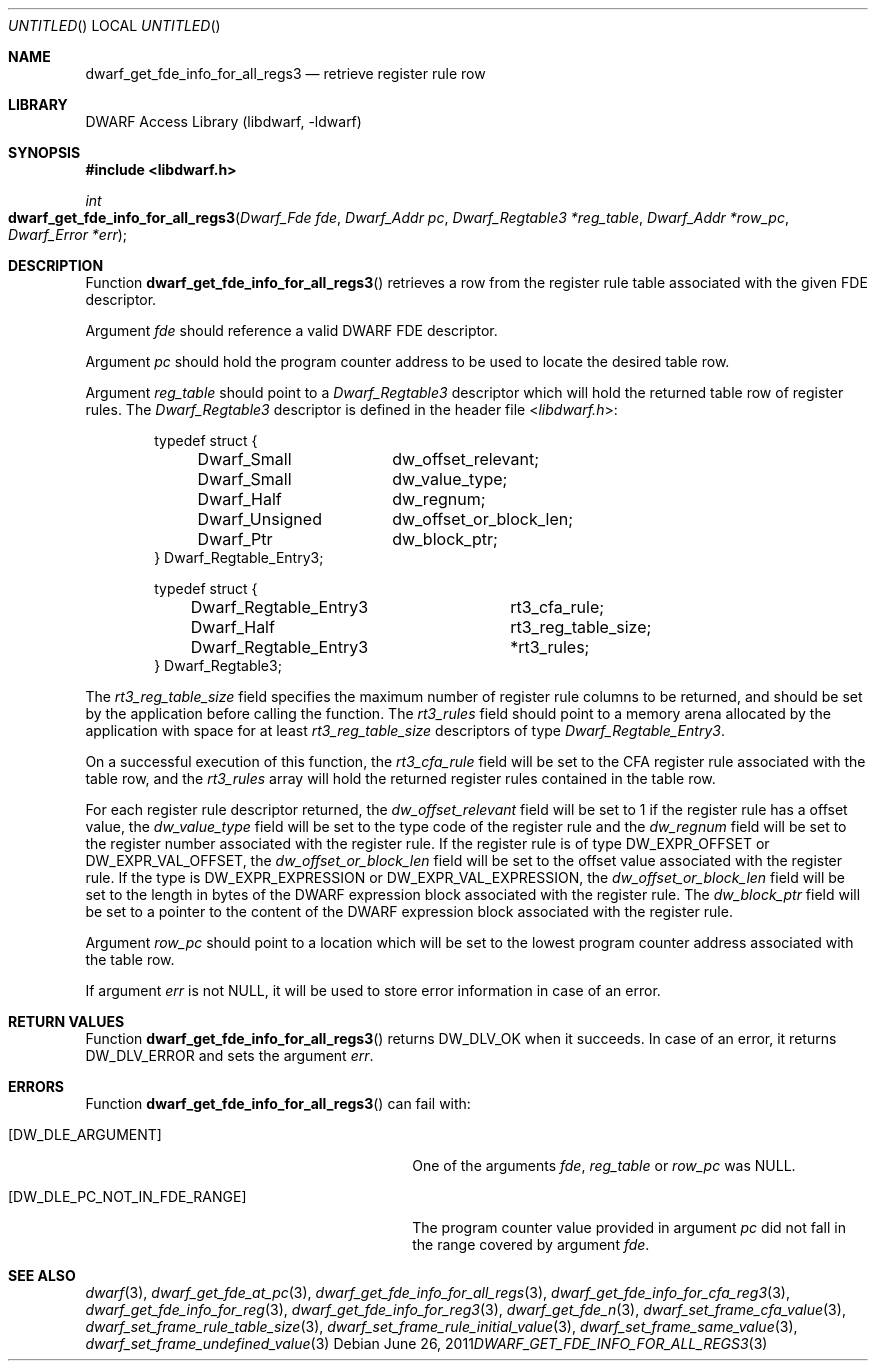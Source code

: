 .\" Copyright (c) 2011 Kai Wang
.\" All rights reserved.
.\"
.\" Redistribution and use in source and binary forms, with or without
.\" modification, are permitted provided that the following conditions
.\" are met:
.\" 1. Redistributions of source code must retain the above copyright
.\"    notice, this list of conditions and the following disclaimer.
.\" 2. Redistributions in binary form must reproduce the above copyright
.\"    notice, this list of conditions and the following disclaimer in the
.\"    documentation and/or other materials provided with the distribution.
.\"
.\" THIS SOFTWARE IS PROVIDED BY THE AUTHOR AND CONTRIBUTORS ``AS IS'' AND
.\" ANY EXPRESS OR IMPLIED WARRANTIES, INCLUDING, BUT NOT LIMITED TO, THE
.\" IMPLIED WARRANTIES OF MERCHANTABILITY AND FITNESS FOR A PARTICULAR PURPOSE
.\" ARE DISCLAIMED.  IN NO EVENT SHALL THE AUTHOR OR CONTRIBUTORS BE LIABLE
.\" FOR ANY DIRECT, INDIRECT, INCIDENTAL, SPECIAL, EXEMPLARY, OR CONSEQUENTIAL
.\" DAMAGES (INCLUDING, BUT NOT LIMITED TO, PROCUREMENT OF SUBSTITUTE GOODS
.\" OR SERVICES; LOSS OF USE, DATA, OR PROFITS; OR BUSINESS INTERRUPTION)
.\" HOWEVER CAUSED AND ON ANY THEORY OF LIABILITY, WHETHER IN CONTRACT, STRICT
.\" LIABILITY, OR TORT (INCLUDING NEGLIGENCE OR OTHERWISE) ARISING IN ANY WAY
.\" OUT OF THE USE OF THIS SOFTWARE, EVEN IF ADVISED OF THE POSSIBILITY OF
.\" SUCH DAMAGE.
.\"
.\" $Id$
.\"
.Dd June 26, 2011
.Os
.Dt DWARF_GET_FDE_INFO_FOR_ALL_REGS3 3
.Sh NAME
.Nm dwarf_get_fde_info_for_all_regs3
.Nd retrieve register rule row
.Sh LIBRARY
.ds str-Lb-libdwarf	DWARF Access Library (libdwarf, -ldwarf)
.Lb libdwarf
.Sh SYNOPSIS
.In libdwarf.h
.Ft int
.Fo dwarf_get_fde_info_for_all_regs3
.Fa "Dwarf_Fde fde"
.Fa "Dwarf_Addr pc"
.Fa "Dwarf_Regtable3 *reg_table"
.Fa "Dwarf_Addr *row_pc"
.Fa "Dwarf_Error *err"
.Fc
.Sh DESCRIPTION
Function
.Fn dwarf_get_fde_info_for_all_regs3
retrieves a row from the register rule table associated with the given
FDE descriptor.
.Pp
Argument
.Ar fde
should reference a valid DWARF FDE descriptor.
.Pp
Argument
.Ar pc
should hold the program counter address to be used to locate the
desired table row.
.Pp
Argument
.Ar reg_table
should point to a
.Vt Dwarf_Regtable3
descriptor which will hold the returned table row of register rules.
The
.Vt Dwarf_Regtable3
descriptor is defined in the header file
.In libdwarf.h :
.Bd -literal -offset indent
typedef struct {
	Dwarf_Small	dw_offset_relevant;
	Dwarf_Small	dw_value_type;
	Dwarf_Half	dw_regnum;
	Dwarf_Unsigned	dw_offset_or_block_len;
	Dwarf_Ptr	dw_block_ptr;
} Dwarf_Regtable_Entry3;

typedef struct {
	Dwarf_Regtable_Entry3	rt3_cfa_rule;
	Dwarf_Half		rt3_reg_table_size;
	Dwarf_Regtable_Entry3	*rt3_rules;
} Dwarf_Regtable3;
.Ed
.Pp
The
.Va rt3_reg_table_size
field specifies the maximum number of register rule columns to be
returned, and should be set by the application before calling the
function.
The
.Va rt3_rules
field should point to a memory arena allocated by the application with
space for at least
.Vt rt3_reg_table_size
descriptors of type
.Vt Dwarf_Regtable_Entry3 .
.Pp
On a successful execution of this function, the
.Va rt3_cfa_rule
field will be set to the CFA register rule associated with the table
row, and the
.Va rt3_rules
array will hold the returned register rules contained in the table row.
.Pp
For each register rule descriptor returned,
the
.Va dw_offset_relevant
field will be set to 1 if the register rule has a offset value,
the
.Va dw_value_type
field will be set to the type code of the register rule and the
.Va dw_regnum
field will be set to the register number associated with the register rule.
If the register rule is of type
.Dv DW_EXPR_OFFSET
or
.Dv DW_EXPR_VAL_OFFSET ,
the
.Va dw_offset_or_block_len
field will be set to the offset value associated with the register rule.
If the type is
.Dv DW_EXPR_EXPRESSION
or
.Dv DW_EXPR_VAL_EXPRESSION ,
the
.Va dw_offset_or_block_len
field will be set to the length in bytes of the DWARF expression block
associated with the register rule.
The
.Va dw_block_ptr
field will be set to a pointer to the content of the DWARF expression block
associated with the register rule.
.Pp
Argument
.Ar row_pc
should point to a location which will be set to the lowest program
counter address associated with the table row.
.Pp
If argument
.Ar err
is not NULL, it will be used to store error information in case of an
error.
.Sh RETURN VALUES
Function
.Fn dwarf_get_fde_info_for_all_regs3
returns
.Dv DW_DLV_OK
when it succeeds.
In case of an error, it returns
.Dv DW_DLV_ERROR
and sets the argument
.Ar err .
.Sh ERRORS
Function
.Fn dwarf_get_fde_info_for_all_regs3
can fail with:
.Bl -tag -width ".Bq Er DW_DLE_PC_NOT_IN_FDE_RANGE"
.It Bq Er DW_DLE_ARGUMENT
One of the arguments
.Ar fde ,
.Ar reg_table
or
.Ar row_pc
was NULL.
.It Bq Er DW_DLE_PC_NOT_IN_FDE_RANGE
The program counter value provided in argument
.Ar pc
did not fall in the range covered by argument
.Ar fde .
.El
.Sh SEE ALSO
.Xr dwarf 3 ,
.Xr dwarf_get_fde_at_pc 3 ,
.Xr dwarf_get_fde_info_for_all_regs 3 ,
.Xr dwarf_get_fde_info_for_cfa_reg3 3 ,
.Xr dwarf_get_fde_info_for_reg 3 ,
.Xr dwarf_get_fde_info_for_reg3 3 ,
.Xr dwarf_get_fde_n 3 ,
.Xr dwarf_set_frame_cfa_value 3 ,
.Xr dwarf_set_frame_rule_table_size 3 ,
.Xr dwarf_set_frame_rule_initial_value 3 ,
.Xr dwarf_set_frame_same_value 3 ,
.Xr dwarf_set_frame_undefined_value 3
